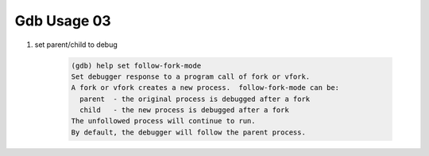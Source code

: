 Gdb Usage 03
============

#. set parent/child to debug

    .. code-block:: sh

        (gdb) help set follow-fork-mode
        Set debugger response to a program call of fork or vfork.
        A fork or vfork creates a new process.  follow-fork-mode can be:
          parent  - the original process is debugged after a fork
          child   - the new process is debugged after a fork
        The unfollowed process will continue to run.
        By default, the debugger will follow the parent process.
